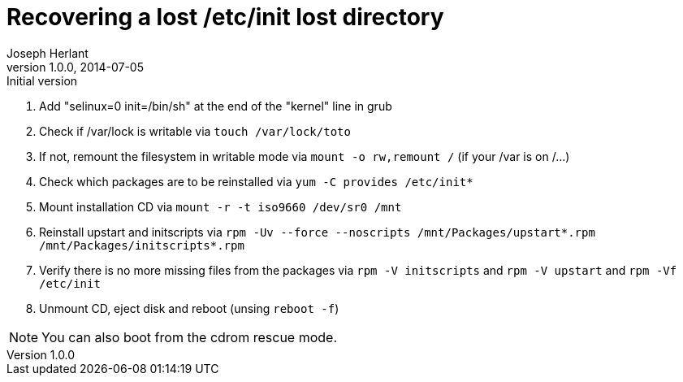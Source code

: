 Recovering a lost /etc/init lost directory
==========================================
Joseph Herlant
v1.0.0, 2014-07-05 : Initial version
:Author Initials: Joseph Herlant
:description: This document describes how to recover a lost /etc/init +
 directory in the context of a Red Hat based distribution.
:keywords: Centos, RedHat, RPM, initscripts, upstart


 1. Add "selinux=0 init=/bin/sh" at the end of the "kernel" line in grub
 2. Check if /var/lock is writable via `touch /var/lock/toto`
 3. If not, remount the filesystem in writable mode via `mount -o rw,remount /`
 (if your /var is on /...)
 4. Check which packages are to be reinstalled via `yum -C provides /etc/init*`
 5. Mount installation CD via `mount -r -t iso9660 /dev/sr0 /mnt`
 6. Reinstall upstart and initscripts via
 `rpm -Uv --force --noscripts /mnt/Packages/upstart*.rpm /mnt/Packages/initscripts*.rpm`
 7. Verify there is no more missing files from the packages via
 `rpm -V initscripts` and `rpm -V upstart` and `rpm -Vf /etc/init`
 8. Unmount CD, eject disk and reboot (unsing `reboot -f`)

NOTE: You can also boot from the cdrom rescue mode.
